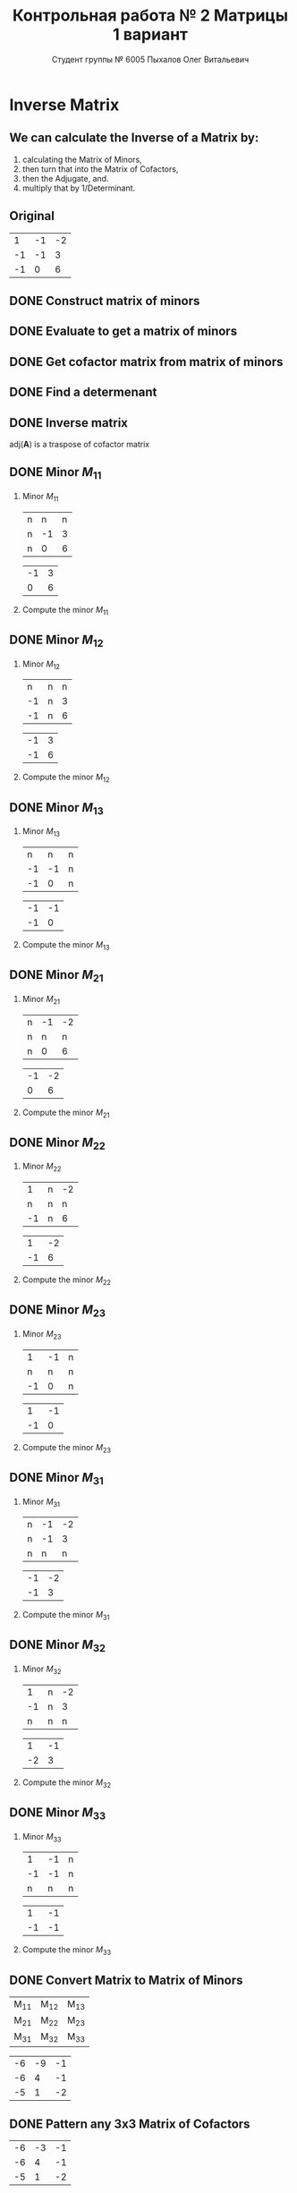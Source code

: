 #+TITLE: Контрольная работа № 2 Матрицы 1 вариант
#+AUTHOR: Студент группы № 6005 Пыхалов Олег Витальевич
#+EMAIL: opykhalov@yandex.ru
#+OPTIONS: email:t

#+LANGUAGE: ru
#+LaTeX_HEADER: \usepackage[T1,T2A]{fontenc}
#+LaTeX_HEADER: \usepackage[english,russian]{babel}
#+LATEX_HEADER: \hypersetup{colorlinks, citecolor=black, filecolor=black, linkcolor=black, urlcolor=blue, unicode}
#+LATEX_HEADER: \usepackage{anyfontsize}

#+LATEX_HEADER: \usepackage{mathtools}
#+LATEX_HEADER: \mathtoolsset{showonlyrefs}

#+OPTIONS: H:2 toc:t num:t
#+LATEX_CLASS: beamer
#+LATEX_CLASS_OPTIONS: [presentation]
#+LATEX_CLASS_OPTIONS: [aspectratio=169]
#+LATEX_HEADER: \beamertemplatenavigationsymbolsempty
#+BEAMER_THEME: default
#+BEAMER_COLOR_THEME: crane
#+COLUMNS: %45ITEM %10BEAMER_ENV(Env) %10BEAMER_ACT(Act) %4BEAMER_COL(Col) %8BEAMER_OPT(Opt)

* Inverse Matrix

** We can calculate the Inverse of a Matrix by:

1. calculating the Matrix of Minors,
2. then turn that into the Matrix of Cofactors,
3. then the Adjugate, and.
4. multiply that by 1/Determinant.

** Original

#+ATTR_LATEX: :mode math :environment bmatrix
|  1 | -1 | -2 |
| -1 | -1 |  3 |
| -1 |  0 |  6 |

** DONE Construct matrix of minors
   CLOSED: [2016-11-03 Thu 11:35]

#+BEGIN_LaTeX
\begin{equation}
  \begin{pmatrix}
    \begin{vmatrix} -1 & 3 \\ 0 & 6 \end{vmatrix} &
    \begin{vmatrix} -1 & 3 \\ -1 & 6 \end{vmatrix} &
    \begin{vmatrix} -1 & -1 \\ -1 & 0 \end{vmatrix} \\
    & & \\
    \begin{vmatrix} -1 & -2 \\ 0 & 6 \end{vmatrix} &
    \begin{vmatrix} 1 & -2 \\ -1 & 6 \end{vmatrix} &
    \begin{vmatrix} 1 & -1 \\ -1 & 0 \end{vmatrix} \\
    & & \\
    \begin{vmatrix} -1 & -2 \\ -1 & 3 \end{vmatrix} &
    \begin{vmatrix} 1 & -1 \\ -2 & 3 \end{vmatrix} &
    \begin{vmatrix} 1 & -1 \\ -1 & -1 \end{vmatrix}
  \end{pmatrix}
\end{equation}
#+END_LaTeX

** DONE Evaluate to get a matrix of minors
   CLOSED: [2016-11-03 Thu 11:35]

#+BEGIN_LaTeX
\begin{equation}
  \begin{aligned}
    \begin{pmatrix}
      -1 \cdot 6 - 0 \cdot 3 &
      -1 \cdot 6 - (-1) \cdot 3 &
      -1 \cdot 0 - (-1) \cdot (-1) \\
      & & \\
      -1 \cdot 6 - 0 \cdot (-2) &
      1 \cdot 6 - (-1) \cdot (-2) &
      1 \cdot 0 - (-1) \cdot (-1) \\
      & & \\
      -1 \cdot 3 - (-1) \cdot (-2) &
      1 \cdot 3 - (-2) \cdot (-1) &
      1 \cdot (-1) - (-1) \cdot (-1)
    \end{pmatrix} \\
    =
    \begin{pmatrix}
      -6 - 0 &
      -6 - (-3) &
      0 - 1 \\
      & & \\
      -6 - 0 &
      6 - 2 &
      0 - 1 \\
      & & \\
      -3 - 2 &
      3 - 2 &
      -1 - 1
    \end{pmatrix}
    =
    \begin{pmatrix}
      -6 &
      -3 &
      - 1 \\
      & & \\
      -6 &
      4 &
      - 1 \\
      & & \\
      -5 &
      1 &
      -2
    \end{pmatrix}
  \end{aligned}
\end{equation}
#+END_LaTeX

** DONE Get cofactor matrix from matrix of minors
   CLOSED: [2016-11-03 Thu 11:35]

#+BEGIN_LaTeX
\begin{equation}
  \begin{aligned}
    \begin{pmatrix}
      -6 &
      -3 &
      - 1 \\
      & & \\
      -6 &
      4 &
      - 1 \\
      & & \\
      -5 &
      1 &
      -2
    \end{pmatrix}
    =
    \begin{pmatrix}
      -6 &
      3 &
      - 1 \\
      & & \\
      6 &
      4 &
      1 \\
      & & \\
      -5 &
      -1 &
      -2
    \end{pmatrix}    
  \end{aligned}
\end{equation}
#+END_LaTeX

** DONE Find a determenant
   CLOSED: [2016-11-03 Thu 11:35]

#+BEGIN_LaTeX
\begin{equation}
  \begin{aligned}
    \mathrm{det}(\mathbf{A}) =
    \begin{bmatrix}
      1 &
      -1 &
      -2 \\
      & & \\
      -1 &
      -1 &
      3 \\
      & & \\
      -1 &
      0 &
      6
    \end{bmatrix}
    =
    \begin{bmatrix}
      1 &
      -1 &
      -2 \\
      & & \\
      -1 &
      -1 &
      3 \\
      & & \\
      -1 &
      0 &
      6
    \end{bmatrix}
    \begin{matrix}
      1 &
      -1 &
      & & \\
      & & \\
      -1 &
      -1 &
      & & \\
      & & \\
      -1 &
      0 &
      & & \\
    \end{matrix} \\
    \mathrm{det}(\mathbf{A})
    = 1 \cdot (-1) \cdot 6
    + (-1) \cdot 3 \cdot (-1)
    + (-2) \cdot (-1) \cdot 0 \\
    - (-1) \cdot (-1) \cdot 6
    - 1 \cdot 3 \cdot 0
    - (-2) \cdot (-1) \cdot (-1) \\
    = -6 + 3 + 0 - 6 - 0 - (-2) \\
    = -6 + 3 - 6 + 2 \\
    = -12 + 5 \\
    = -7
  \end{aligned}
\end{equation}
#+END_LaTeX

#+BEGIN_SRC python :exports none
original = 1*(-1)*6+(-1)*3*(-1)+(-2)*(-1)*0-(-1)*(-1)*6-1*3*0-(-2)*(-1)*(-1)
a = 1*(-1)*6
b = -1*3*-1
c = -2*-1*0
d = -1*-1*6
e = -1*3*0
f = -2*-1*-1
g = a + b + c - d - e - f
return g
#+END_SRC

#+RESULTS:
: -7

** DONE Inverse matrix
   CLOSED: [2016-11-03 Thu 11:57]

#+BEGIN_LaTeX
\begin{equation}
  \begin{aligned}
    \mathbf{A}^{-1} = \frac{1}{-7} \cdot \mathrm{adj}(\mathbf{A}) = \\
    \frac{1}{-7} \cdot
    \begin{bmatrix}
      -6 &
      6 &
      -5 \\
      & & \\
      3 &
      4 &
      -1 \\
      & & \\
      -1 &
      1 &
      -2
    \end{bmatrix}
    =
    \begin{bmatrix}
      \frac{-6}{-7} &
      \frac{6}{-7}&
      \frac{-5}{-7} \\
      & & \\
      \frac{3}{-7}&
      \frac{4}{-7}&
      \frac{-1}{-7} \\
      & & \\
      \frac{-1}{-7} &
      \frac{1}{-7}&
      \frac{-2}{-7}      
    \end{bmatrix}
    =
    \begin{bmatrix}
      \frac{6}{7} &
      -\frac{6}{7}&
      \frac{5}{7} \\
      & & \\
      -\frac{3}{7}&
      -\frac{4}{7}&
      \frac{1}{7} \\
      & & \\
      \frac{1}{7} &
      -\frac{1}{7}&
      \frac{2}{7}      
    \end{bmatrix}
  \end{aligned}
\end{equation}
#+END_LaTeX

$\mathrm{adj}(\mathbf{A})$ is a traspose of cofactor matrix

** DONE Minor $M_{11}$
   CLOSED: [2016-11-03 Thu 03:57]

*** Minor $M_{11}$

#+ATTR_LATEX: :mode math :environment bmatrix
| n |  n | n |
| n | -1 | 3 |
| n |  0 | 6 |
#+ATTR_LATEX: :mode math :environment bmatrix :math-prefix =
| -1 | 3 |
|  0 | 6 |

*** Compute the minor $M_{11}$

#+BEGIN_LaTeX
\begin{equation}
-1 \cdot 6 - 0 \cdot 3 = -6 - 0 = -6
\end{equation}
#+END_LaTeX

** DONE Minor $M_{12}$
   CLOSED: [2016-11-03 Thu 03:59]

*** Minor $M_{12}$

#+ATTR_LATEX:  :mode math :environment bmatrix
|  n | n | n |
| -1 | n | 3 |
| -1 | n | 6 |
#+ATTR_LATEX: :mode math :environment bmatrix :math-prefix =
| -1 | 3 |
| -1 | 6 |

*** Compute the minor $M_{12}$

#+BEGIN_LaTeX
\begin{equation}
-1 \cdot 6 - (-1) \cdot 3 = -6 - (-3) = -6 + 3 = -3
\end{equation}
#+END_LaTeX

** DONE Minor $M_{13}$
   CLOSED: [2016-11-03 Thu 03:59]

*** Minor $M_{13}$

#+ATTR_LATEX: :mode math :environment bmatrix
|  n |  n | n |
| -1 | -1 | n |
| -1 |  0 | n |
#+ATTR_LATEX: :mode math :environment bmatrix :math-prefix =
| -1 | -1 |
| -1 |  0 |

*** Compute the minor $M_{13}$

#+BEGIN_LaTeX
\begin{equation}
-1 \cdot 0 - (-1) \cdot (-1) = 0 - 1 = -1
\end{equation}
#+END_LaTeX

** DONE Minor $M_{21}$
   CLOSED: [2016-11-03 Thu 03:59]

*** Minor $M_{21}$

#+ATTR_LATEX: :mode math :environment bmatrix
| n | -1 | -2 |
| n |  n |  n |
| n |  0 |  6 |
#+ATTR_LATEX: :mode math :environment bmatrix :math-prefix =
| -1 | -2 |
|  0 |  6 |

*** Compute the minor $M_{21}$

#+BEGIN_LaTeX
\begin{equation}
-1 \cdot 6 - (-2) \cdot 0 = -6 - 0 = -6
\end{equation}
#+END_LaTeX

** DONE Minor $M_{22}$
   CLOSED: [2016-11-03 Thu 03:59]

*** Minor $M_{22}$

#+ATTR_LATEX: :mode math :environment bmatrix
|  1 | n | -2 |
|  n | n |  n |
| -1 | n |  6 |
#+ATTR_LATEX: :mode math :environment bmatrix :math-prefix =
|  1 | -2 |
| -1 |  6 |

*** Compute the minor $M_{22}$

#+BEGIN_LaTeX
\begin{equation}
1 \cdot 6 - (-1) \cdot (-2) = 6 - 2 = 4
\end{equation}
#+END_LaTeX

** DONE Minor $M_{23}$
   CLOSED: [2016-11-03 Thu 03:59]

*** Minor $M_{23}$

#+ATTR_LATEX: :mode math :environment bmatrix
|  1 | -1 | n |
|  n |  n | n |
| -1 |  0 | n |
#+ATTR_LATEX: :mode math :environment bmatrix :math-prefix =
|  1 | -1 |
| -1 |  0 |

*** Compute the minor $M_{23}$

#+BEGIN_LaTeX
\begin{equation}
1 \cdot 0 - (-1) \cdot (-1) = 0 - 1 = -1
\end{equation}
#+END_LaTeX

** DONE Minor $M_{31}$
   CLOSED: [2016-11-03 Thu 03:59]
*** Minor $M_{31}$

#+ATTR_LATEX: :mode math :environment bmatrix
| n | -1 | -2 |
| n | -1 |  3 |
| n |  n |  n |
#+ATTR_LATEX: :mode math :environment bmatrix :math-prefix =
| -1 | -2 |
| -1 |  3 |

*** Compute the minor $M_{31}$

#+BEGIN_LaTeX
\begin{equation}
-1 \cdot 3 - (-1) \cdot (-2) = -3 - 2 = -5
\end{equation}
#+END_LaTeX

** DONE Minor $M_{32}$
   CLOSED: [2016-11-03 Thu 04:00]

*** Minor $M_{32}$

#+ATTR_LATEX: :mode math :environment bmatrix
|  1 | n | -2 |
| -1 | n |  3 |
|  n | n |  n |
#+ATTR_LATEX: :mode math :environment bmatrix :math-prefix =
|  1 | -1 |
| -2 |  3 |

*** Compute the minor $M_{32}$

#+BEGIN_LaTeX
\begin{equation}
1 \cdot 3 - (-2) \cdot (-1) = 3 - 2 = 1
\end{equation}
#+END_LaTeX

** DONE Minor $M_{33}$
   CLOSED: [2016-11-03 Thu 04:00]

*** Minor $M_{33}$

#+ATTR_LATEX: :mode math :environment bmatrix
|  1 | -1 | n |
| -1 | -1 | n |
|  n |  n | n |
#+ATTR_LATEX: :mode math :environment bmatrix :math-prefix =
|  1 | -1 |
| -1 | -1 |

*** Compute the minor $M_{33}$

#+BEGIN_LaTeX
\begin{equation}
1 \cdot (-1) - (-1) \cdot (-1) = -1 - 1 = -2
\end{equation}
#+END_LaTeX

** DONE Convert Matrix to Matrix of Minors
   CLOSED: [2016-11-03 Thu 04:06]

#+ATTR_LATEX: :mode math :environment bmatrix
| M_{11} | M_{12} | M_{13} |
| M_{21} | M_{22} | M_{23} |
| M_{31} | M_{32} | M_{33} |
#+ATTR_LATEX: :mode math :environment bmatrix :math-prefix =
| -6 | -9 | -1 |
| -6 |  4 | -1 |
| -5 |  1 | -2 |

** DONE Pattern any 3x3 Matrix of Cofactors
   CLOSED: [2016-11-03 Thu 04:06]

#+ATTR_LATEX: :mode math :environment bmatrix
| -6 | -3 | -1 |
| -6 |  4 | -1 |
| -5 |  1 | -2 |
#+ATTR_LATEX: :mode math :environment bmatrix :math-prefix \Leftrightarrow
| -6 |  3 | -1 |
|  6 |  4 |  1 |
| -5 | -1 | -2 |

** DONE Convert Matrix of Minors to Matrix of Cofactors
   CLOSED: [2016-11-03 Thu 04:06]

*** Convert Matrix of Minors to Matrix of Cofactors

#+ATTR_LATEX: :mode math :environment bmatrix
| -6 | -9 | -1 |
| -6 |  4 | -1 |
| -5 |  1 | -2 |
#+ATTR_LATEX: :mode math :environment bmatrix :math-prefix \Leftrightarrow
| -6 |  9 | -1 |
|  6 |  4 |  1 |
| -5 | -1 | -2 |

** DONE Adjugate matrix
   CLOSED: [2016-11-03 Thu 04:14]

Transpose of the matrix of cofactors. Switch rows and columns. Anything on
diagonal stay the same. Flip across the diagonal.

*** 

#+ATTR_LATEX: :mode math :environment bmatrix
| -6 |  9 | -1 |
|  6 |  4 |  1 |
| -5 | -1 | -2 |
#+ATTR_LATEX: :mode math :environment bmatrix :math-prefix \Leftrightarrow \mathrm{adj}(\mathbf{A}) = 
| -6 | 6 | -5 |
|  9 | 4 | -1 |
| -1 | 1 | -1 |

*** Example                                                        :noexport:

#+ATTR_LATEX: :mode math :environment bmatrix :math-prefix \Leftrightarrow  
| 1 | 1 | n |
| n | 0 | n |
| n | n | 2 | 
#+ATTR_LATEX: :mode math :environment bmatrix :math-prefix \Leftrightarrow  
| 1 | n | n |
| 1 | 0 | n |
| n | n | 2 | 
#+ATTR_LATEX: :mode math :environment bmatrix :math-prefix \Leftrightarrow  
| 1 | n | -2 |
| 1 | 0 |  n |
| n | n |  2 |
#+ATTR_LATEX: :mode math :environment bmatrix :math-prefix \Leftrightarrow  
|  1 | n | n |
|  1 | 0 | n |
| -2 | n | 2 |


** TODO Last step

The inverse of matrix $\mathbf{A}$ is equal to one over the determenant of
$\mathbf{A}$ times the adjugate matrix $\mathbf{A}$.

Now let's solve for the determinant.

\begin{equation}
\mathbf{A}^{-1} = \frac{1}{|\mathbf{A}|} \cdot \mathrm{adj}(\mathbf{A})
\end{equation}

#+BEGIN_LaTeX
\begin{equation}
|\mathbf{A}| = 1 \cdot 1 + (-1) \cdot 1 + (-2) \cdot (-2) = 1 + (-1) + 4 = 4
\end{equation}
#+END_LaTeX

** Working

#+BEGIN_LaTeX
\begin{equation}
1 \cdot \begin{bmatrix} -1 & 3\\ 0 & 6 \end{bmatrix}
  - (-1) \cdot \begin{bmatrix} -1 & 3\\ -1 & 6 \end{bmatrix}
  + (-2) \cdot \begin{bmatrix} -1 & -1 \\ -1 & 0 \end{bmatrix}
\end{equation}
\begin{align*}
  1 \cdot (-1 \cdot 6 - 0 \cdot 3)
  - (-1) \cdot (-1 \cdot 6 - (-1) \cdot 3)
  + (-2) \cdot (-1 \cdot 0 - (-1) \cdot (-1)) \\
  = 1 \cdot (-6 - 0) - (-1) \cdot (-6 - (-3)) + (-2) \cdot (0 - 1) \\
  = 1 \cdot (-6) - (-1) \cdot (-3) + (-2) \cdot (-1) \\
  = -6 - 3 + 2 \\
  = -9 + 2 \\
  = -7
\end{align*}
#+END_LaTeX

** See also

*** Inverse Matrix

 - [[https://www.youtube.com/watch?v=pKZyszzmyeQ][Inverse of 3x3 matrix - YouTube]]
 - [[https://www.youtube.com/watch?v=JwT1FrLzEOQ][Algebra - Matrices - Gauss Jordan Method Part 1 Augmented Matrix - YouTube]]
 - [[https://www.youtube.com/watch?v=2GKESu5atVQ][Algebra 54 - Gaussian Elimination - YouTube]]
 - [[https://www.youtube.com/watch?v=2j5Ic2V7wq4][Gaussian Elimination - YouTube]]
 - [[https://www.youtube.com/watch?v=0fTSBIBD7Cs][Gauss-Jordan Elimination - YouTube]]
 - [[https://www.youtube.com/watch?v=LuVzd3NdRhg][Pre-Calculus - Gaussian Elimination - YouTube]]
 - [[https://www.youtube.com/watch?v=cJg2AuSFdjw][Inverse Matrix Using Gauss-Jordan / Row Reduction , Example 1 - YouTube]]
 - [[https://en.wikipedia.org/wiki/Gaussian_elimination][Gaussian elimination - Wikipedia]]
 - [[https://en.wikipedia.org/wiki/Invertible_matrix][Invertible matrix]]
 - [[https://www.youtube.com/watch?v=uQhTuRlWMxw][Inverse matrices, column space and null space | Essence of linear algebra, chapter 6 - YouTube]]
 - [[https://www.youtube.com/watch?v=S4n-tQZnU6o][Classic video on inverting a 3x3 matrix part 1 | Matrices | Precalculus | Khan Academy - YouTube]]
 - [[https://www.youtube.com/watch?v=YvjkPF6C_LI][Finding the Inverse of a 3 x 3 Matrix using Determinants and Cofactors - Example 1 - YouTube]]
 - [[https://www.youtube.com/watch?v=iUQR0enP7RQ][Idea behind inverting a 2x2 matrix | Matrices | Precalculus | Khan Academy - YouTube]]
 - [[https://www.mathsisfun.com/algebra/matrix-inverse-minors-cofactors-adjugate.html][Inverse of a Matrix using Minors, Cofactors and Adjugate]]
 - [[https://en.wikipedia.org/wiki/Adjugate_matrix][Adjugate matrix - Wikipedia]]
 - [[https://www.youtube.com/watch?v=ArcrdMkEmKo][Inverting 3x3 part 2: Determinant and adjugate of a matrix | Matrices | Precalculus | Khan Academy - YouTube]]

*** Minor of matrix

 - [[https://www.youtube.com/watch?v=xZBbfLLfVV4][Inverting 3x3 part 1: Calculating matrix of minors and cofactor matrix | Precalculus | Khan Academy]]
 - [[https://www.youtube.com/watch?v=vQ58OoaR9J0][Minor of Matrix - YouTube]]
 - [[https://www.youtube.com/watch?v=KMKd993vG9Q][Matrices – Minors and Cofactors - YouTube]]
 - [[https://www.youtube.com/watch?v=uq1tAexdMQw][Find the minors of a matrix - YouTube]]

*** Matrix multiplication

 - [[https://www.youtube.com/watch?v=XkY2DOUCWMU][Matrix multiplication as composition | Essence of linear algebra, chapter 4 - YouTube]]
 - [[https://www.youtube.com/watch?v=kT4Mp9EdVqs][Matrix multiplication introduction | Matrices | Precalculus | Khan Academy - YouTube]]

*** Matrix

 - [[https://en.wikipedia.org/wiki/Matrix_(mathematics)][Matrix (mathematics) - Wikipedia]]
 - [[https://www.youtube.com/watch?v=IrggOvOSZr4][Linear Algebra - Matrix Transformations - YouTube]]
 - [[https://www.youtube.com/watch?v=fkZj8QoYjq8][Day 3: Matrix algebra overview - YouTube]]
 - [[https://www.youtube.com/watch?v=xyAuNHPsq-g][Introduction to matrices - YouTube]]

*** Other

 - [[http://www.ee.buffalo.edu/faculty/paololiu/edtech/roaldi/References/matrix.htm][Matrix Methods]]

*** Linear Algebra

 - [[https://en.wikibooks.org/wiki/Linear_Algebra][Linear Algebra - Wikibooks, open books for an open world]]
 - [[https://www.youtube.com/watch?v=xyAuNHPsq-g&list=PLFD0EB975BA0CC1E0][Linear Algebra - Youtube]]
 - [[https://www.youtube.com/watch?v=kjBOesZCoqc&list=PLZHQObOWTQDPD3MizzM2xVFitgF8hE_ab][Essence of linear algebra preview - YouTube]]

*** Distributive property

 - [[https://www.youtube.com/watch?v=oMWTMj78cwc][Distributive property of matrix products | Matrix transformations | Linear Algebra | Khan Academy - YouTube]]

*** Determinant

 - [[https://en.wikipedia.org/wiki/Determinant][Determinant - Wikipedia]]
 - [[https://www.youtube.com/watch?v=OU9sWHk_dlw][Finding the determinant of a 2x2 matrix | Matrices | Precalculus | Khan Academy]]
 - [[https://www.youtube.com/watch?v=0c7dt2SQfLw][3 x 3 determinant | Matrix transformations | Linear Algebra | Khan Academy]]
 - [[https://www.youtube.com/watch?v=H9BWRYJNIv4][n x n determinant | Matrix transformations | Linear Algebra | Khan Academy]]
 - [[https://www.youtube.com/watch?v=QV0jsTiobU4][Simpler 4x4 determinant | Matrix transformations | Linear Algebra | Khan Academy]]
 - [[https://www.youtube.com/watch?v=EqVt9pROpdM][preCalculus (SAGE) 1104 What is a determinant? - YouTube]]
 - [[https://www.youtube.com/watch?v=Ip3X9LOh2dk][The determinant | Essence of linear algebra, chapter 5 - YouTube]]
 - [[https://www.youtube.com/watch?v=WkR7m7AraQ0][Determinants for 4x4 Matrices (Minor & Cofactor)]]
 - [[https://www.youtube.com/watch?v=G7aug142hu8][Determinants for 3x3 Matrices and Above  (Minor & Cofactor)]]

*** Laplace formula

 - [[https://en.wikipedia.org/wiki/Determinant][2.2 Laplace's formula and the adjugate matrix]]
 - [[https://www.youtube.com/watch?v=OiNh2DswFt4][Laplace transform 1 | Laplace transform | Differential Equations | Khan Academy - YouTube]]

*** Identity matrix

 - [[https://en.wikipedia.org/wiki/Identity_matrix][Identity matrix - Wikipedia]]

*** Defined and undefined matrix operations

 - [[https://www.youtube.com/watch?v=O1-9f1g0OsI][Defined and undefined matrix operations | Matrices | Precalculus | Khan Academy - YouTube]]

*** Rank of matrix

 - [[https://www.youtube.com/watch?v=eRUf9VRbw5U][Rank of Matrix (Part 1)]]
* System of linear equations

** See also

*** System of linear equations

- [[https://en.wikipedia.org/wiki/System_of_linear_equations][System of linear equations - Wikipedia]]
- [[https://en.wikipedia.org/wiki/Cramer%27s_rule][Cramer's rule - Wikipedia]]
- [[https://www.youtube.com/watch?v=AUqeb9Z3y3k][Matrices to solve a system of equations | Matrices | Precalculus | Khan Academy - YouTube]]
- [[https://www.youtube.com/watch?v=RYP9Bg-03Gg][How to Use Matrices to Solve Linear Equations : Math Fundamentals - YouTube]]
- [[https://www.youtube.com/watch?v=qqPwFvErfcQ][Cramer's Rule with 2x2 Matrices - YouTube]]
- [[https://www.youtube.com/watch?v=C2QI3eeIiVc][Solving Linear Systems Using Matrices.mp4]]
- [[https://www.youtube.com/watch?v=QV0jsTiobU4][Simpler 4x4 determinant | Matrix transformations | Linear Algebra | Khan Academy]]
